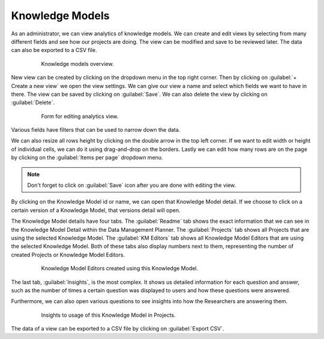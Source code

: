.. _analytics-knowledge-models:

Knowledge Models
****************

As an administrator, we can view analytics of knowledge models. We can create and edit views by selecting from many different fields and see how our projects are doing. The view can be modified and save to be reviewed later. The data can also be exported to a CSV file.

 .. figure:: knowledge-models/overview.png
     :width: 700
    
     Knowledge models overview.


New view can be created by clicking on the dropdown menu in the top right corner. Then by clicking on :guilabel:`+ Create a new view` we open the view settings. We can give our view a name and select which fields we want to have in there. The view can be saved by clicking on :guilabel:`Save`. We can also delete the view by clicking on :guilabel:`Delete`.

 .. figure:: knowledge-models/settings.png
     :width: 400
    
     Form for editing analytics view.


Various fields have filters that can be used to narrow down the data.

We can also resize all rows height by clicking on the double arrow in the top left corner. If we want to edit width or height of individual cells, we can do it using drag-and-drop on the borders. Lastly we can edit how many rows are on the page by clicking on the :guilabel:`Items per page` dropdown menu.

.. NOTE::

    Don't forget to click on :guilabel:`Save` icon after you are done with editing the view.


By clicking on the Knowledge Model id or name, we can open that Knowledge Model detail. If we choose to click on a certain version of a Knowledge Model, that versions detail will open.

The Knowledge Model details have four tabs. The :guilabel:`Readme` tab shows the exact information that we can see in the Knowledge Model Detail within the Data Management Planner. The :guilabel:`Projects` tab shows all Projects that are using the selected Knowledge Model. The :guilabel:`KM Editors` tab shows all Knowledge Model Editors that are using the selected Knowledge Model. Both of these tabs also display numbers next to them, representing the number of created Projects or Knowledge Model Editors.

 .. figure:: knowledge-models/km-editors.png
    
     Knowledge Model Editors created using this Knowledge Model.

The last tab, :guilabel:`Insights`, is the most complex. It shows us detailed information for each question and answer, such as the number of times a certain question was displayed to users and how these questions were answered.

Furthermore, we can also open various questions to see insights into how the Researchers are answering them.

 .. figure:: knowledge-models/insights.png
    
     Insights to usage of this Knowledge Model in Projects.

The data of a view can be exported to a CSV file by clicking on :guilabel:`Export CSV`.
